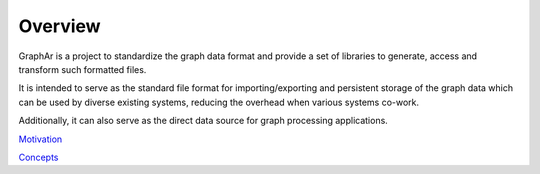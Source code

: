 Overview
=========

.. image:: ../images/overview.png
   :alt: overview

GraphAr is a project to standardize the graph data format and provide a set of libraries to generate, access and transform such formatted files.

It is intended to serve as the standard file format for importing/exporting and persistent storage of the graph data which can be used by diverse existing systems, reducing the overhead when various systems co-work.

Additionally, it can also serve as the direct data source for graph processing applications.


`Motivation <motivation.html>`_

`Concepts <concepts.html>`_
